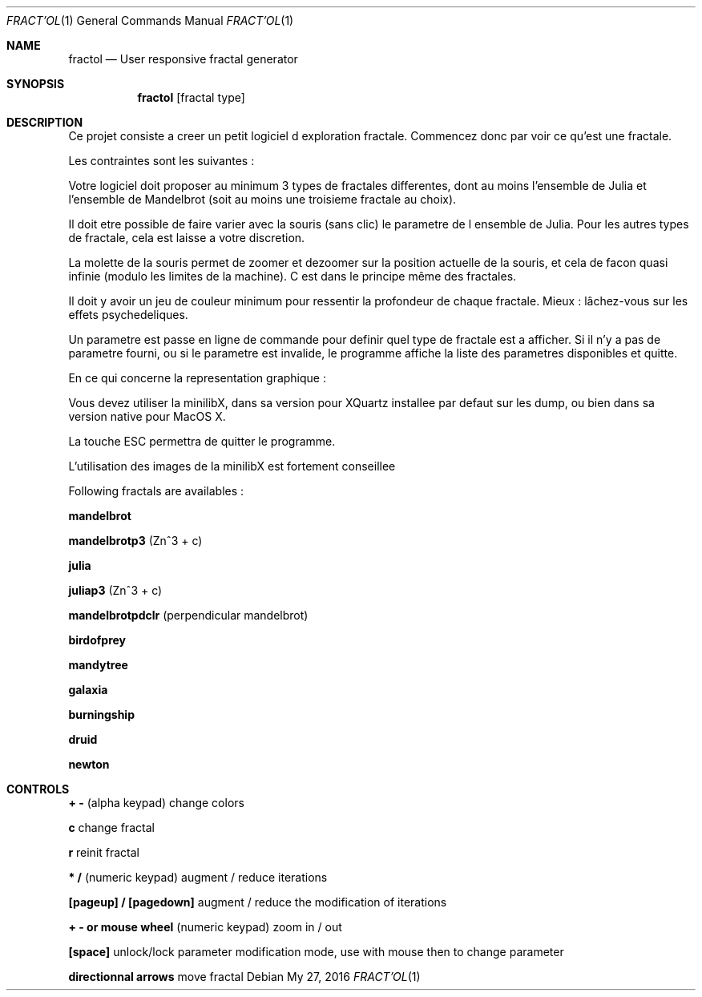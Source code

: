 .Dd My 27, 2016
.Dt FRACT'OL 1
.Os
.Sh NAME
.Nm fractol
.Nd User responsive fractal generator
.Sh SYNOPSIS
.Nm fractol
.Op fractal type
.Sh DESCRIPTION
Ce projet consiste a creer un petit logiciel d exploration fractale. Commencez donc
par voir ce qu’est une fractale.
.Pp
Les contraintes sont les suivantes :
.Pp
Votre logiciel doit proposer au minimum 3 types de fractales differentes, dont au
moins l’ensemble de Julia et l’ensemble de Mandelbrot (soit au moins une troisieme
fractale au choix).
.Pp
Il doit etre possible de faire varier avec la souris (sans clic) le parametre de l ensemble
de Julia. Pour les autres types de fractale, cela est laisse a votre discretion.
.Pp
La molette de la souris permet de zoomer et dezoomer sur la position actuelle de
la souris, et cela de facon quasi infinie (modulo les limites de la machine). C est
dans le principe même des fractales.
.Pp
Il doit y avoir un jeu de couleur minimum pour ressentir la profondeur de chaque
fractale. Mieux : lâchez-vous sur les effets psychedeliques.
.Pp
Un parametre est passe en ligne de commande pour definir quel type de fractale
est a afficher. Si il n’y a pas de parametre fourni, ou si le parametre est invalide,
le programme affiche la liste des parametres disponibles et quitte.
.Pp
En ce qui concerne la representation graphique :
.Pp
Vous devez utiliser la minilibX, dans sa version pour XQuartz installee par defaut
sur les dump, ou bien dans sa version native pour MacOS X.
.Pp
La touche ESC permettra de quitter le programme.
.Pp
L’utilisation des images de la minilibX est fortement conseillee
.Pp
Following fractals are availables :
.Pp
.Bl -tag -width indent
.Nm mandelbrot
.Pp
.Nm mandelbrotp3
(Zn^3 + c)
.Pp
.Nm julia
.Pp
.Nm juliap3
(Zn^3 + c)
.Pp
.Nm mandelbrotpdclr
(perpendicular mandelbrot)
.Pp
.Nm birdofprey
.Pp
.Nm mandytree
.Pp
.Nm galaxia
.Pp
.Nm burningship
.Pp
.Nm druid
.Pp
.Nm newton
.El
.Sh CONTROLS
.Bl -tag -width indent
.Pp
.Nm + -
(alpha keypad) change colors
.Pp
.Nm c
change fractal
.Pp
.Nm r
reinit fractal
.Pp
.Nm * /
(numeric keypad) augment / reduce iterations
.Pp
.Nm [pageup] / [pagedown]
augment / reduce the modification of iterations
.Pp
.Nm + - or mouse wheel
(numeric keypad) zoom in / out
.Pp
.Nm [space]
unlock/lock parameter modification mode, use with mouse then to change parameter
.Pp
.Nm directionnal arrows
move fractal
.El
